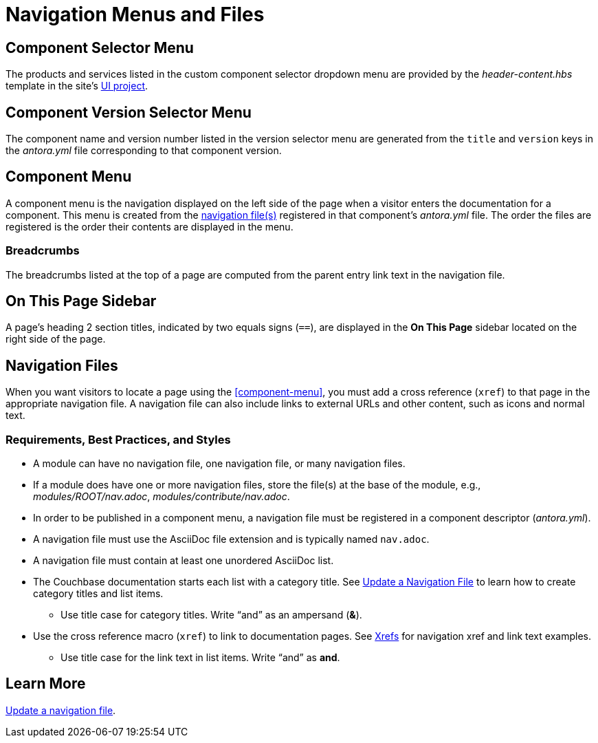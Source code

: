 = Navigation Menus and Files
:url-git-ui: https://github.com/couchbase/docs-ui

== Component Selector Menu

The products and services listed in the custom component selector dropdown menu are provided by the _header-content.hbs_ template in the site's {url-git-ui}[UI project].

== Component Version Selector Menu

The component name and version number listed in the version selector menu are generated from the `title` and `version` keys in the _antora.yml_ file corresponding to that component version.

== Component Menu

A component menu is the navigation displayed on the left side of the page when a visitor enters the documentation for a component.
This menu is created from the <<nav-file,navigation file(s)>> registered in that component's _antora.yml_ file.
The order the files are registered is the order their contents are displayed in the menu.

=== Breadcrumbs

The breadcrumbs listed at the top of a page are computed from the parent entry link text in the navigation file.

== On This Page Sidebar

A page's heading 2 section titles, indicated by two equals signs (`==`), are displayed in the *On This Page* sidebar located on the right side of the page.

[#nav-file]
== Navigation Files

When you want visitors to locate a page using the <<component-menu>>, you must add a cross reference (`xref`) to that page in the appropriate navigation file.
A navigation file can also include links to external URLs and other content, such as icons and normal text.

=== Requirements, Best Practices, and Styles

* A module can have no navigation file, one navigation file, or many navigation files.
* If a module does have one or more navigation files, store the file(s) at the base of the module, e.g., _modules/ROOT/nav.adoc_, _modules/contribute/nav.adoc_.
* In order to be published in a component menu, a navigation file must be registered in a component descriptor (_antora.yml_).
* A navigation file must use the AsciiDoc file extension and is typically named `nav.adoc`.
* A navigation file must contain at least one unordered AsciiDoc list.
* The Couchbase documentation starts each list with a category title.
See xref:update-nav.adoc[Update a Navigation File] to learn how to create category titles and list items.
** Use title case for category titles.
Write "`and`" as an ampersand (*&*).
* Use the cross reference macro (`xref`) to link to documentation pages.
See xref:update-nav.adoc#xrefs[Xrefs] for navigation xref and link text examples.
** Use title case for the link text in list items.
Write "`and`" as *and*.

//TIP: All of the AsciiDoc files in a _pages_ directory are automatically published to your site by Antora.

== Learn More

xref:update-nav.adoc[Update a navigation file].
